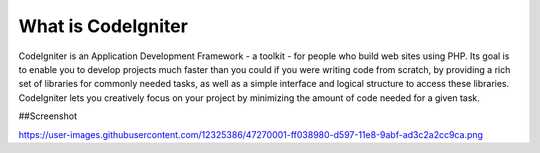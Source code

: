 ###################
What is CodeIgniter
###################

CodeIgniter is an Application Development Framework - a toolkit - for people
who build web sites using PHP. Its goal is to enable you to develop projects
much faster than you could if you were writing code from scratch, by providing
a rich set of libraries for commonly needed tasks, as well as a simple
interface and logical structure to access these libraries. CodeIgniter lets
you creatively focus on your project by minimizing the amount of code needed
for a given task.

##Screenshot


https://user-images.githubusercontent.com/12325386/47270001-ff038980-d597-11e8-9abf-ad3c2a2cc9ca.png
